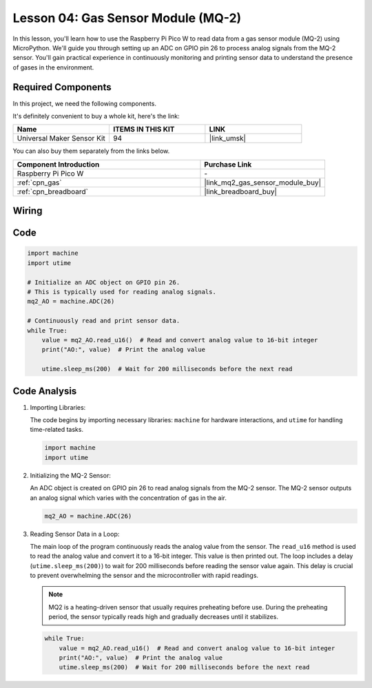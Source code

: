 .. _pico_lesson04_mq2:

Lesson 04: Gas Sensor Module (MQ-2)
============================================

In this lesson, you'll learn how to use the Raspberry Pi Pico W to read data from a gas sensor module (MQ-2) using MicroPython. We'll guide you through setting up an ADC on GPIO pin 26 to process analog signals from the MQ-2 sensor. You'll gain practical experience in continuously monitoring and printing sensor data to understand the presence of gases in the environment.

Required Components
--------------------------

In this project, we need the following components. 

It's definitely convenient to buy a whole kit, here's the link: 

.. list-table::
    :widths: 20 20 20
    :header-rows: 1

    *   - Name	
        - ITEMS IN THIS KIT
        - LINK
    *   - Universal Maker Sensor Kit
        - 94
        - |link_umsk|

You can also buy them separately from the links below.

.. list-table::
    :widths: 30 20
    :header-rows: 1

    *   - Component Introduction
        - Purchase Link

    *   - Raspberry Pi Pico W
        - \-
    *   - :ref:`cpn_gas`
        - |link_mq2_gas_sensor_module_buy|
    *   - :ref:`cpn_breadboard`
        - |link_breadboard_buy|


Wiring
---------------------------

.. image:: img/Lesson_04_mq2_sensor_circuit_bb.png
    :width: 100%


Code
---------------------------

.. code-block:: python

   import machine
   import utime
   
   # Initialize an ADC object on GPIO pin 26.
   # This is typically used for reading analog signals.
   mq2_AO = machine.ADC(26)
   
   # Continuously read and print sensor data.
   while True:
       value = mq2_AO.read_u16()  # Read and convert analog value to 16-bit integer
       print("AO:", value)  # Print the analog value
   
       utime.sleep_ms(200)  # Wait for 200 milliseconds before the next read

Code Analysis
---------------------------

#. Importing Libraries:

   The code begins by importing necessary libraries: ``machine`` for hardware interactions, and ``utime`` for handling time-related tasks.

   .. code-block:: python

      import machine
      import utime

#. Initializing the MQ-2 Sensor:

   An ADC object is created on GPIO pin 26 to read analog signals from the MQ-2 sensor. The MQ-2 sensor outputs an analog signal which varies with the concentration of gas in the air.

   .. code-block:: python

      mq2_AO = machine.ADC(26)

#. Reading Sensor Data in a Loop:

   The main loop of the program continuously reads the analog value from the sensor. The ``read_u16`` method is used to read the analog value and convert it to a 16-bit integer. This value is then printed out. The loop includes a delay (``utime.sleep_ms(200)``) to wait for 200 milliseconds before reading the sensor value again. This delay is crucial to prevent overwhelming the sensor and the microcontroller with rapid readings.

   .. note:: 
   
     MQ2 is a heating-driven sensor that usually requires preheating before use. During the preheating period, the sensor typically reads high and gradually decreases until it stabilizes.

   .. code-block:: python

      while True:
          value = mq2_AO.read_u16()  # Read and convert analog value to 16-bit integer
          print("AO:", value)  # Print the analog value
          utime.sleep_ms(200)  # Wait for 200 milliseconds before the next read